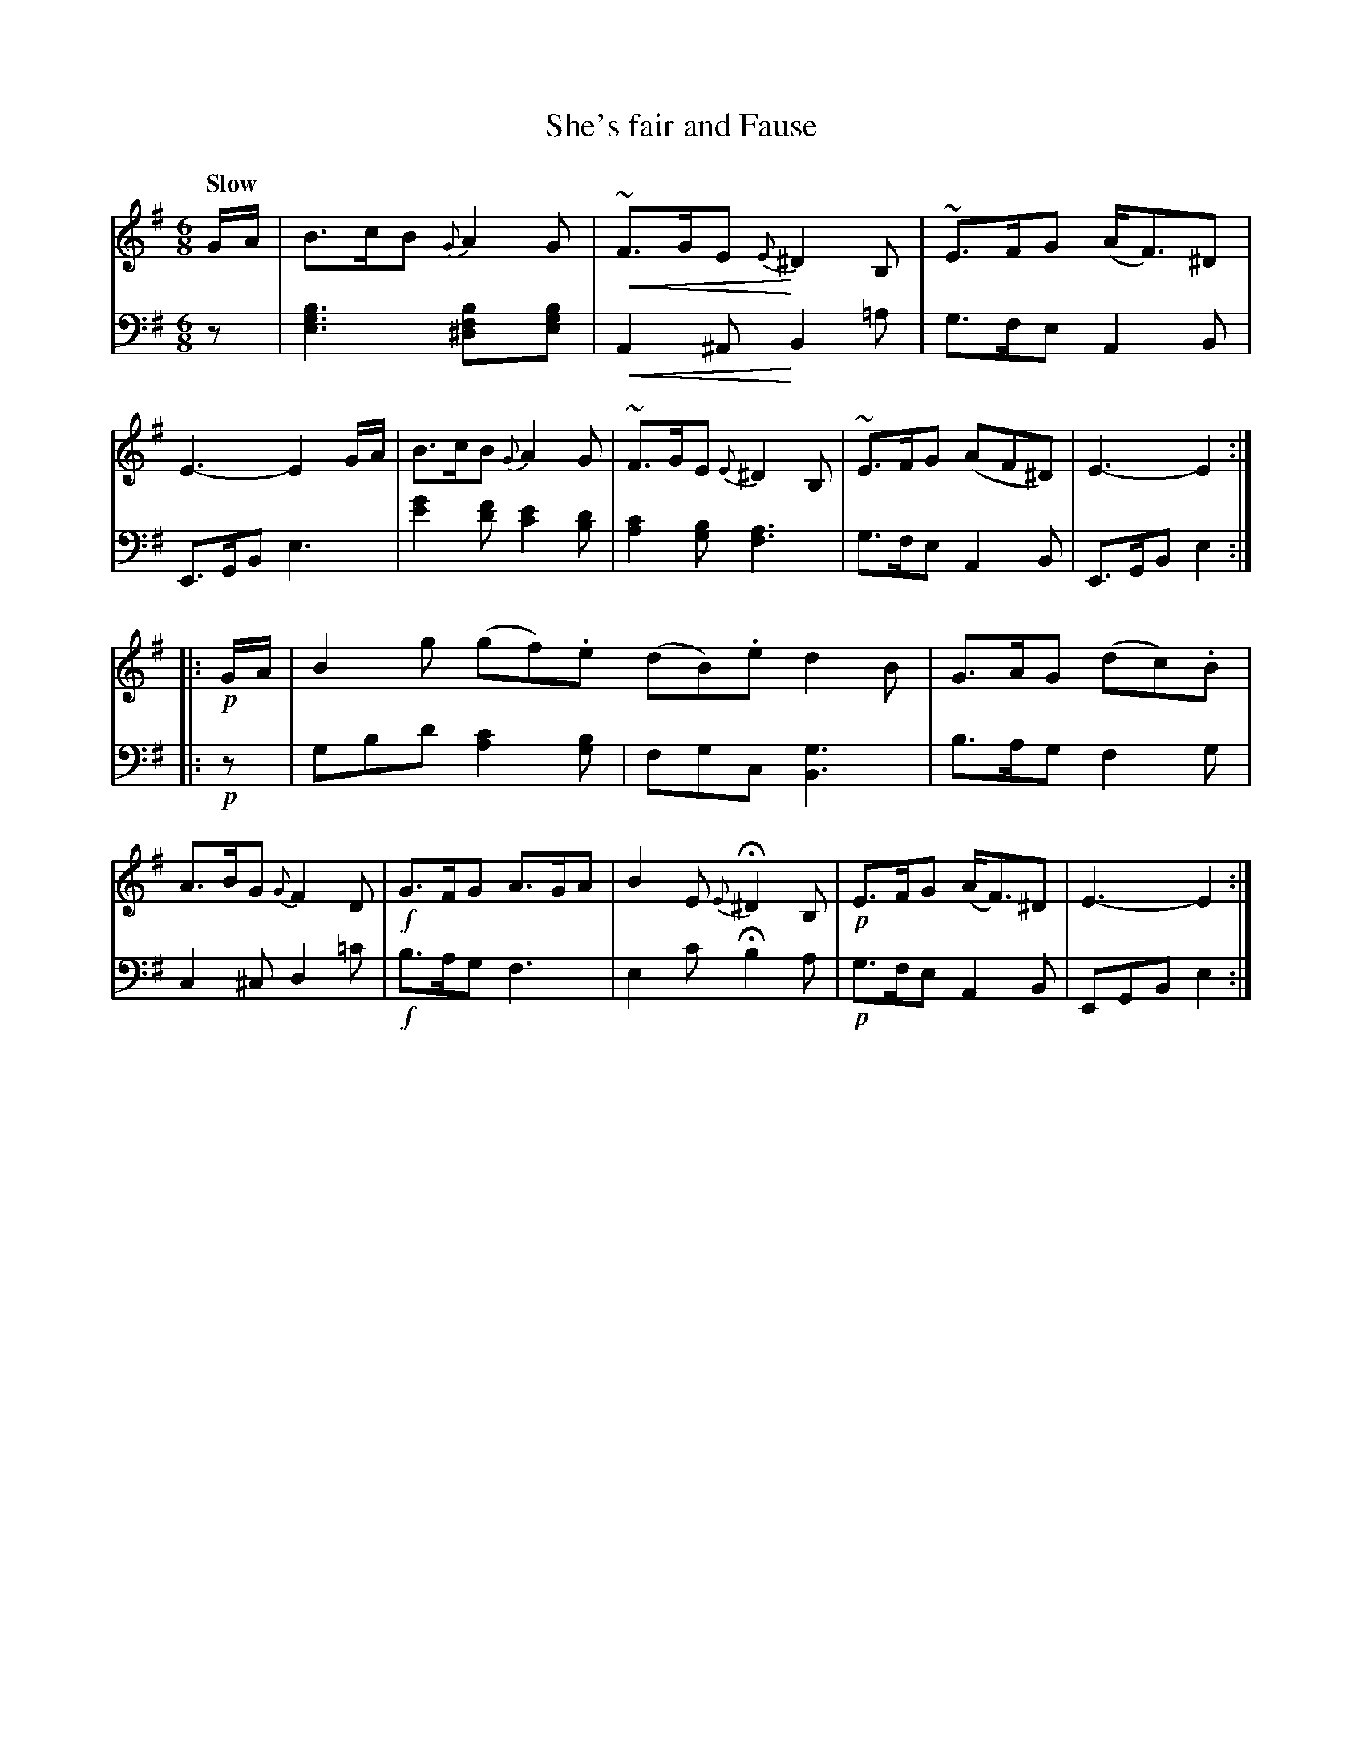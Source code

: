 X: 3092
T: She's fair and Fause
%R: jig, air
N: This is version 2, for ABC software that understands crescendo symbols.
U: p=!crescendo(!
U: P=!crescendo)!
B: Niel Gow & Sons "Complete Repository" v.3 p.9 #2
Z: 2021 John Chambers <jc:trillian.mit.edu>
M: 6/8
L: 1/8
Q: "Slow"
K: Em
% - - - - - - - - - -
V: 1 staves=2
% The first staff of V:1 has no repeat sign, but the other 3 staffs all have one.
G/A/ |\
B>cB {G}A2G | p~F>GEP {E}^D2B, | ~E>FG (A<F)^D | E3- E2 G/A/ |\
B>cB {G}A2G | ~F>GE {E}^D2B, | ~E>FG (AF^D) | E3- E2 :|
|: !p!G/A/ |\
B2g (gf).e (dB).e d2B | G>AG (dc).B | A>BG {G}F2D |\
!f!G>FG A>GA | B2E {E}H^D2B, | !p!E>FG (A<F)^D | E3- E2 :|
% - - - - - - - - - -
V: 2 clef=bass middle=d
   z |\
[e3g3b3] [^d2f2b][egb] | pA2^AP B2=a | g>fe A2B | E>GB e3 |\
[e'2g'2][f'd'] [e'2c'2][bd'] | [a2c'2][gb] [f3a3] | g>fe A2B | E>GB e2 :|
|: !p!z |\
gbd' [a2c'2][gb] | fgc [B3g3] | b>ag f2g | c2^c d2=c' |\
!f!b>ag f3 | e2c' Hb2a | !p!g>fe A2B | EGB e2 :|
